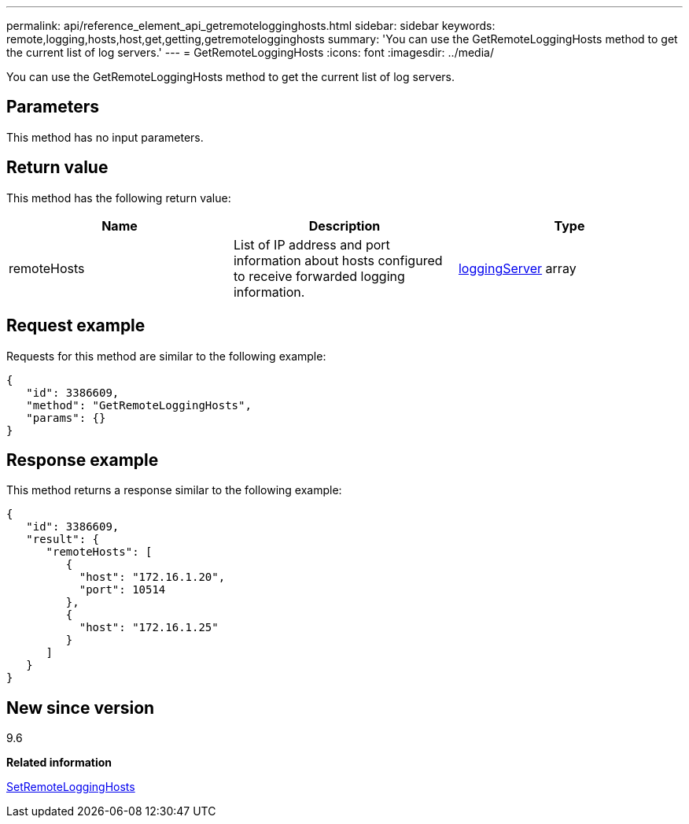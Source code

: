 ---
permalink: api/reference_element_api_getremotelogginghosts.html
sidebar: sidebar
keywords: remote,logging,hosts,host,get,getting,getremotelogginghosts
summary: 'You can use the GetRemoteLoggingHosts method to get the current list of log servers.'
---
= GetRemoteLoggingHosts
:icons: font
:imagesdir: ../media/

[.lead]
You can use the GetRemoteLoggingHosts method to get the current list of log servers.

== Parameters

This method has no input parameters.

== Return value

This method has the following return value:

[options="header"]
|===
|Name |Description |Type
a|
remoteHosts
a|
List of IP address and port information about hosts configured to receive forwarded logging information.
a|
xref:reference_element_api_loggingserver.adoc[loggingServer] array
|===

== Request example

Requests for this method are similar to the following example:

----
{
   "id": 3386609,
   "method": "GetRemoteLoggingHosts",
   "params": {}
}
----

== Response example

This method returns a response similar to the following example:

----
{
   "id": 3386609,
   "result": {
      "remoteHosts": [
         {
           "host": "172.16.1.20",
           "port": 10514
         },
         {
           "host": "172.16.1.25"
         }
      ]
   }
}
----

== New since version

9.6

*Related information*

xref:reference_element_api_setremotelogginghosts.adoc[SetRemoteLoggingHosts]
